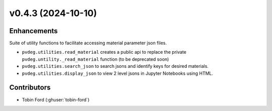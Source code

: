 v0.4.3 (2024-10-10)
===================

Enhancements
------------
Suite of utility functions to facilitate accessing material parameter json files.

* ``pvdeg.utilities.read_material`` creates a public api to replace the private ``pvdeg.untility._read_material`` function (to be deprecated soon)  
* ``pvdeg.utilities.search_json`` to search jsons and identify keys for desired materials.  
* ``pvdeg.utilities.display_json`` to view 2 level jsons in Jupyter Notebooks using HTML.  

Contributors
-----------
* Tobin Ford (:ghuser:`tobin-ford`)